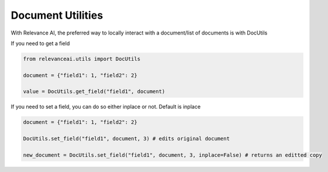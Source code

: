 Document Utilities
========

With Relevance AI, the preferred way to locally interact with
a document/list of documents is with DocUtils

If you need to get a field

.. code-block::

    from relevanceai.utils import DocUtils

    document = {"field1": 1, "field2": 2}

    value = DocUtils.get_field("field1", document)

If you need to set a field, you can do so either inplace or not. Default is inplace

.. code-block::

    document = {"field1": 1, "field2": 2}

    DocUtils.set_field("field1", document, 3) # edits original document

    new_document = DocUtils.set_field("field1", document, 3, inplace=False) # returns an editted copy
